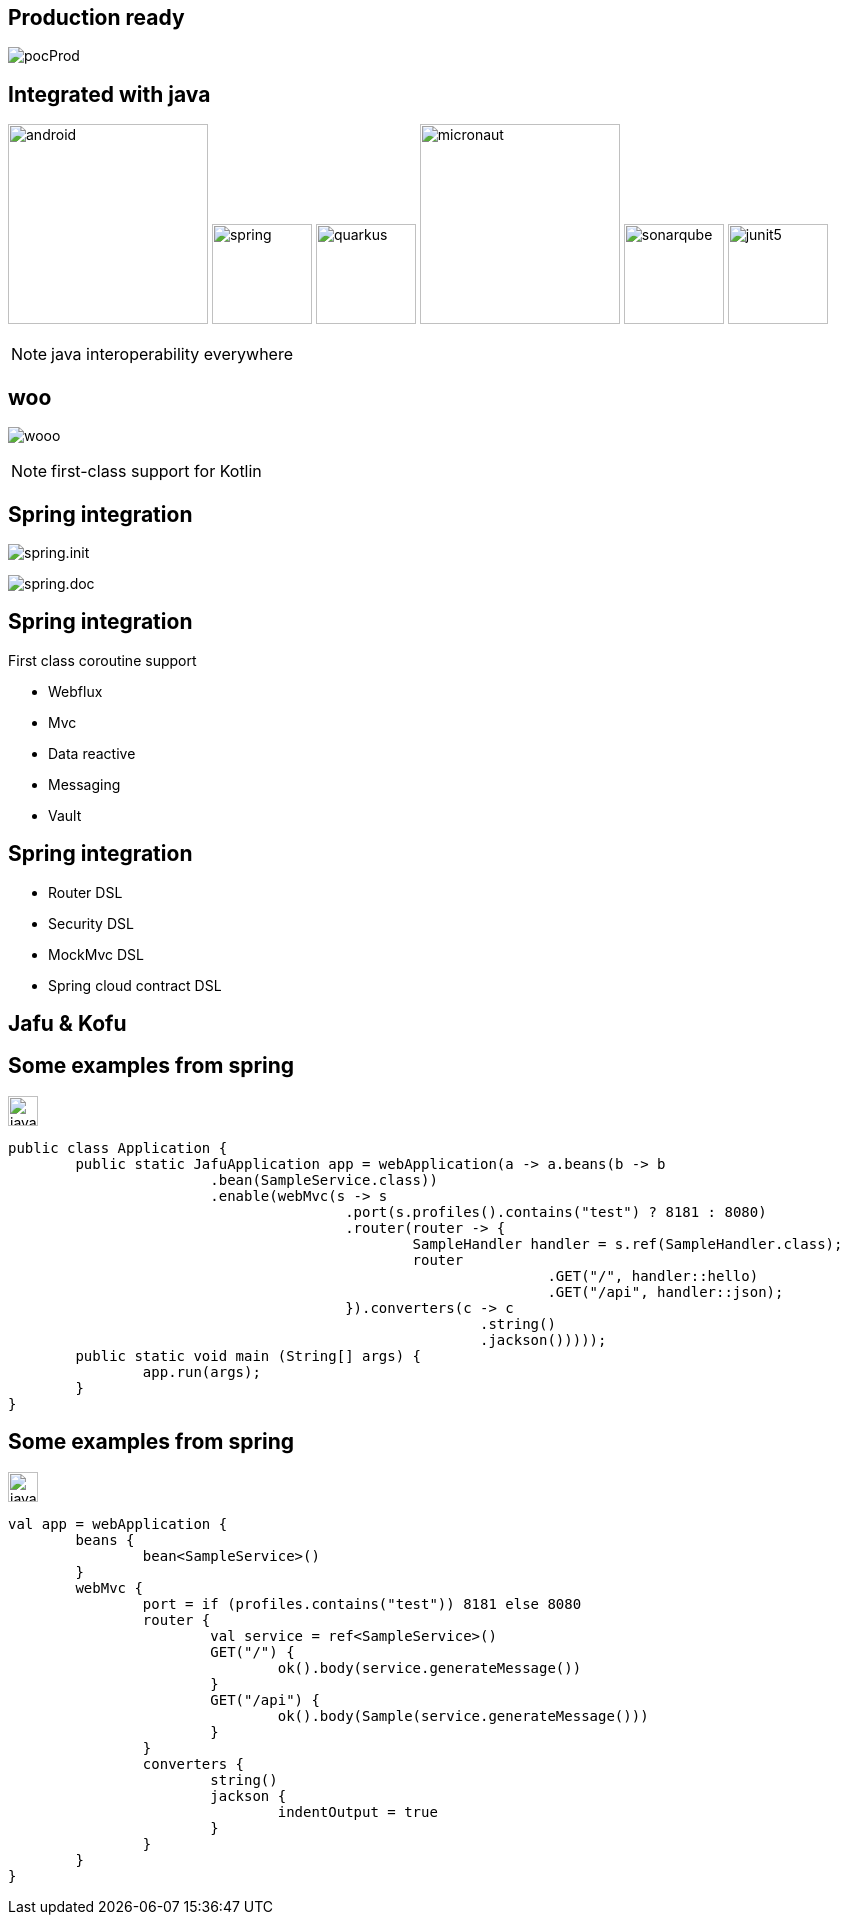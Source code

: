 == Production ready

image:pocProd.jpg[]

== Integrated with java

image:android.png[height=200]
image:spring.png[height=100]
image:quarkus.png[height=100]
image:micronaut.png[height=200]
image:sonarqube.png[height=100]
image:junit5.png[height=100]

[NOTE.speaker]
--
java interoperability everywhere
--

[%notitle]
== woo

image:wooo.jpg[]

[NOTE.speaker]
--
first-class support for Kotlin
--

== Spring integration

image:spring.init.png[]

[fragement, step=1]
image:spring.doc.png[]

== Spring integration

First class coroutine support

* Webflux
* Mvc
* Data reactive
* Messaging
* Vault

== Spring integration

* Router DSL
* Security DSL
* MockMvc DSL
* Spring cloud contract DSL

== Jafu & Kofu

[%notitle]
== Some examples from spring

image:java.png[width=30]
[source,java]
----
public class Application {
	public static JafuApplication app = webApplication(a -> a.beans(b -> b
			.bean(SampleService.class))
			.enable(webMvc(s -> s
					.port(s.profiles().contains("test") ? 8181 : 8080)
					.router(router -> {
						SampleHandler handler = s.ref(SampleHandler.class);
						router
								.GET("/", handler::hello)
								.GET("/api", handler::json);
					}).converters(c -> c
							.string()
							.jackson()))));
	public static void main (String[] args) {
		app.run(args);
	}
}
----

[%notitle]
== Some examples from spring

image:java.png[width=30]
[source,java]
----
val app = webApplication {
	beans {
		bean<SampleService>()
	}
	webMvc {
		port = if (profiles.contains("test")) 8181 else 8080
		router {
			val service = ref<SampleService>()
			GET("/") {
				ok().body(service.generateMessage())
			}
			GET("/api") {
				ok().body(Sample(service.generateMessage()))
			}
		}
		converters {
			string()
			jackson {
				indentOutput = true
			}
		}
	}
}
----
